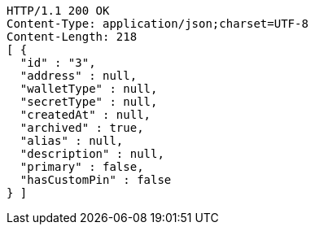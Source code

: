 [source,http,options="nowrap"]
----
HTTP/1.1 200 OK
Content-Type: application/json;charset=UTF-8
Content-Length: 218
[ {
  "id" : "3",
  "address" : null,
  "walletType" : null,
  "secretType" : null,
  "createdAt" : null,
  "archived" : true,
  "alias" : null,
  "description" : null,
  "primary" : false,
  "hasCustomPin" : false
} ]
----
